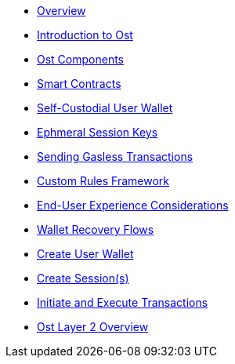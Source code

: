 * xref:index.adoc[Overview]
* xref:introduction.adoc[Introduction to Ost]
* xref:ost-components.adoc[Ost Components]
* xref:smart-contracts.adoc[Smart Contracts]
* xref:self-custodial-user-wallets.adoc[Self-Custodial User Wallet]
* xref:session-keys.adoc[Ephmeral Session Keys]
* xref:sending-gasless-transactions.adoc[Sending Gasless Transactions]
* xref:custom-rules.adoc[Custom Rules Framework]
* xref:end-user-experience.adoc[End-User Experience Considerations]
* xref:wallet-recovery-flows.adoc[Wallet Recovery Flows]
* xref:create-user-wallet.adoc[Create User Wallet]
* xref:create-session.adoc[Create Session(s)]
* xref:initiate-and-execute-transactions.adoc[Initiate and Execute Transactions]
* xref:ost-layer-2.adoc[Ost Layer 2 Overview]